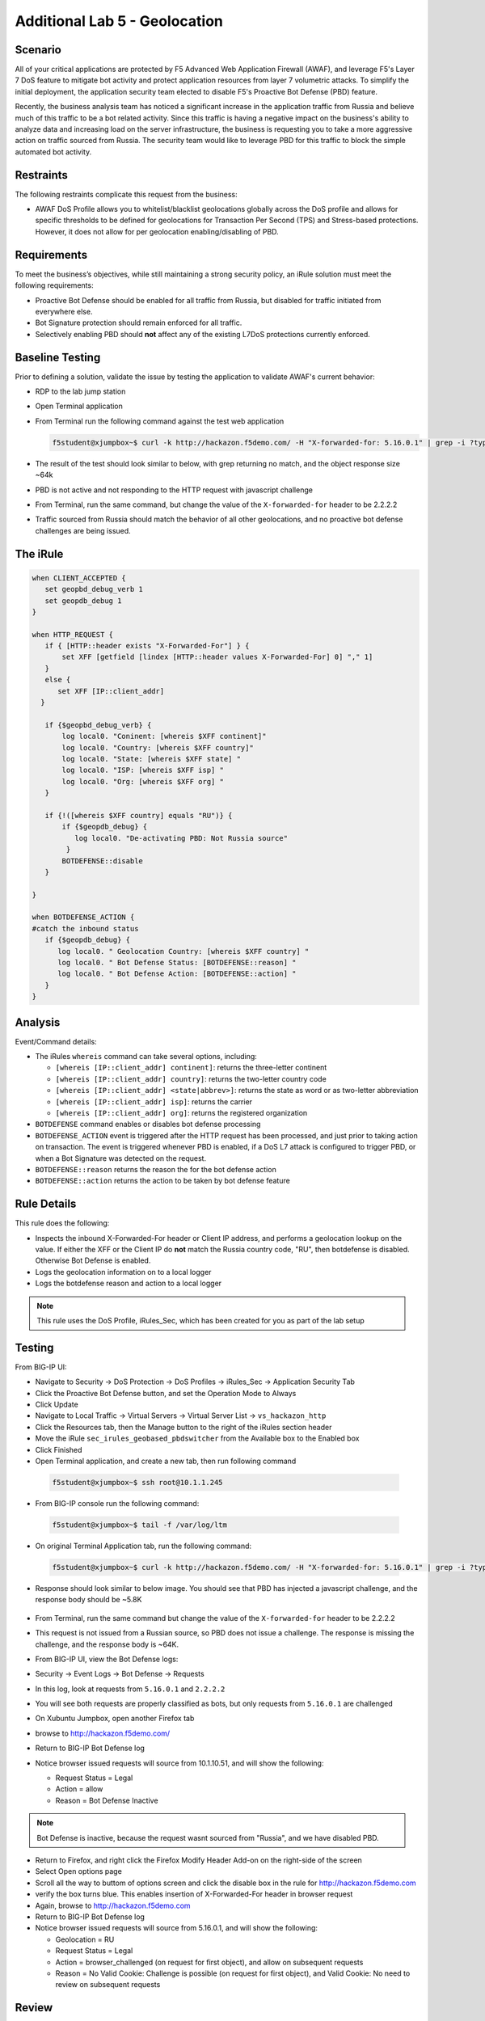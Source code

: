 Additional Lab 5 - Geolocation
------------------------------

Scenario
~~~~~~~~~

All of your critical applications are protected by F5 Advanced Web Application Firewall (AWAF), and leverage F5's Layer 7 DoS feature to mitigate bot activity and protect application resources from layer 7 volumetric attacks.  To simplify the initial deployment, the application security team elected to disable F5's Proactive Bot Defense (PBD) feature.  

Recently, the business analysis team has noticed a significant increase in the application traffic from Russia and believe much of this traffic to be a bot related activity. Since this traffic is having a negative impact on the business's ability to analyze data and increasing load on the server infrastructure, the business is requesting you to take a more aggressive action on traffic sourced from Russia.  The security team would like to leverage PBD for this traffic to block the simple automated bot activity.

Restraints
~~~~~~~~~~~
The following restraints complicate this request from the business:

- AWAF DoS Profile allows you to whitelist/blacklist geolocations globally across the DoS profile and allows for specific thresholds to be defined for geolocations for Transaction Per Second (TPS) and Stress-based protections.  However, it does not allow for per geolocation enabling/disabling of PBD.

Requirements
~~~~~~~~~~~~~
To meet the business’s objectives, while still maintaining a strong security policy, an iRule solution must meet the following requirements:

- Proactive Bot Defense should be enabled for all traffic from Russia, but disabled for traffic initiated from everywhere else.
- Bot Signature protection should remain enforced for all traffic.
- Selectively enabling PBD should **not** affect any of the existing L7DoS protections currently enforced.

Baseline Testing
~~~~~~~~~~~~~~~~~
Prior to defining a solution, validate the issue by testing the application to validate AWAF's current behavior:

- RDP to the lab jump station 
- Open Terminal application
- From Terminal run the following command against the test web application
 
  .. code-block:: console
    
     f5student@xjumpbox~$ curl -k http://hackazon.f5demo.com/ -H "X-forwarded-for: 5.16.0.1" | grep -i ?type=


- The result of the test should look similar to below, with grep returning no match, and the object response size ~64k


  .. image:: /_static/class2/pbd_baseline_test1.png
      :width: 1000


- PBD is not active and not responding to the HTTP request with javascript challenge
- From Terminal, run the same command, but change the value of the ``X-forwarded-for`` header to be 2.2.2.2
- Traffic sourced from Russia should match the behavior of all other geolocations, and no proactive bot defense challenges are being issued.


The iRule
~~~~~~~~~~~

.. code-block:: tcl 

   when CLIENT_ACCEPTED {
      set geopbd_debug_verb 1
      set geopdb_debug 1
   }

   when HTTP_REQUEST {
      if { [HTTP::header exists "X-Forwarded-For"] } {
          set XFF [getfield [lindex [HTTP::header values X-Forwarded-For] 0] "," 1]
      }
      else {
         set XFF [IP::client_addr]
     }

      if {$geopbd_debug_verb} {
          log local0. "Coninent: [whereis $XFF continent]"
          log local0. "Country: [whereis $XFF country]"
          log local0. "State: [whereis $XFF state] "
          log local0. "ISP: [whereis $XFF isp] "
          log local0. "Org: [whereis $XFF org] "
      }
    
      if {!([whereis $XFF country] equals "RU")} {
          if {$geopdb_debug} {
             log local0. "De-activating PBD: Not Russia source"
           }
          BOTDEFENSE::disable
      }

   }

   when BOTDEFENSE_ACTION {
   #catch the inbound status
      if {$geopdb_debug} {
         log local0. " Geolocation Country: [whereis $XFF country] "
         log local0. " Bot Defense Status: [BOTDEFENSE::reason] "
         log local0. " Bot Defense Action: [BOTDEFENSE::action] "
      }
   }


Analysis
~~~~~~~~~
Event/Command details:

-  The iRules ``whereis`` command can take several options, including:

   - ``[whereis [IP::client_addr] continent]``: returns the three-letter
     continent

   - ``[whereis [IP::client_addr] country]``: returns the two-letter
     country code

   - ``[whereis [IP::client_addr] <state|abbrev>]``: returns the state as
     word or as two-letter abbreviation

   - ``[whereis [IP::client_addr] isp]``: returns the carrier

   - ``[whereis [IP::client_addr] org]``: returns the registered
     organization

- ``BOTDEFENSE`` command enables or disables bot defense processing
- ``BOTDEFENSE_ACTION`` event is triggered after the HTTP request has been processed, and just prior to taking action on transaction.  The event is triggered whenever PBD is enabled, if a DoS L7 attack is configured to trigger PBD, or when a Bot Signature was detected on the request.
- ``BOTDEFENSE::reason`` returns the reason the for the bot defense action
- ``BOTDEFENSE::action`` returns the action to be taken by bot defense feature

Rule Details
~~~~~~~~~~~~~
This rule does the following:

- Inspects the inbound X-Forwarded-For header or Client IP address, and performs a geolocation lookup on the value.  If either the XFF or the Client IP do **not** match the Russia country code, "RU", then botdefense is disabled. Otherwise Bot Defense is enabled.
- Logs the geolocation information on to a local logger
- Logs the botdefense reason and action to a local logger

.. NOTE::

   This rule uses the DoS Profile, iRules_Sec, which has been created for you as part of the lab setup 

Testing
~~~~~~~~~
From BIG-IP UI:

- Navigate to Security -> DoS Protection -> DoS Profiles -> iRules_Sec -> Application Security Tab
- Click the Proactive Bot Defense button, and set the Operation Mode to Always
- Click Update
 
- Navigate to Local Traffic -> Virtual Servers -> Virtual Server List -> ``vs_hackazon_http``
- Click the Resources tab, then the Manage button to the right of the iRules section header
- Move the iRule ``sec_irules_geobased_pbdswitcher`` from the Available box to the Enabled box
- Click Finished

- Open Terminal application, and create a new tab, then run following command

 .. code-block:: console 
    
    f5student@xjumpbox~$ ssh root@10.1.1.245

- From BIG-IP console run the following command:
 
 .. code-block:: console 
    
    f5student@xjumpbox~$ tail -f /var/log/ltm 

- On original Terminal Application tab, run the following command:
 
 .. code-block:: console
    
    f5student@xjumpbox~$ curl -k http://hackazon.f5demo.com/ -H "X-forwarded-for: 5.16.0.1" | grep -i ?type=

- Response should look similar to below image.  You should see that PBD has injected a javascript challenge, and the response body should be ~5.8K

   .. image:: /_static/class2/pbd_test1.png
      :width: 1000

- From Terminal, run the same command but change the value of the ``X-forwarded-for`` header to be 2.2.2.2

- This request is not issued from a Russian source, so PBD does not issue a challenge.  The response is missing the challenge, and the response body is ~64K. 

- From BIG-IP UI, view the Bot Defense logs:

- Security -> Event Logs -> Bot Defense -> Requests

- In this log, look at requests from ``5.16.0.1`` and ``2.2.2.2``
- You will see both requests are properly classified as bots, but only requests from ``5.16.0.1`` are challenged

- On Xubuntu Jumpbox, open another Firefox tab

- browse to http://hackazon.f5demo.com/

- Return to BIG-IP Bot Defense log

- Notice browser issued requests will source from 10.1.10.51, and will show the following:

  - Request Status = Legal
  - Action = allow
  - Reason =  Bot Defense Inactive


.. NOTE::

   Bot Defense is inactive, because the request wasnt sourced from "Russia", and we have disabled PBD.

- Return to Firefox, and right click the Firefox Modify Header Add-on on the right-side of the screen

- Select Open options page

- Scroll all the way to buttom of options screen and click the disable box in the rule for http://hackazon.f5demo.com 

- verify the box turns blue.  This enables insertion of X-Forwarded-For header in browser request

- Again, browse to http://hackazon.f5demo.com

- Return to BIG-IP Bot Defense log

- Notice browser issued requests will source from 5.16.0.1, and will show the following:

  - Geolocation = RU
  - Request Status = Legal
  - Action = browser_challenged (on request for first object), and allow on subsequent requests
  - Reason = No Valid Cookie: Challenge is possible (on request for first object), and Valid Cookie: No need to review on subsequent requests


Review
~~~~~~~
Geolocation, while not foolproof, is often an important piece of context about a user or device. 
Proactive Bot Defense is a very powerful feature for mitigating bot and automated activity but 
sometimes, it is challenging to implement in a single broad stroke. 

In the above lab, we have used iRules to take advantage of the additional context gained 
through the iRule geolocation commands to leverage a very powerful security feature in a 
targeted manner.  This is precisely the kind of challenge iRules are best suited for, 
stitching together pieces of information and features to deliver a solution customized 
to solve a business challenge.


Bonus Activity
~~~~~~~~~~~~~~~
One of our existing requirements was to not change any of our existing L7DoS protections.
In the lab, we demonstrated that changes via iRule didnt affect Bot Signatures. As a bonus, 
you can also verify the iRule enforced PBD for the Russian sources also doesn't impair the 
pre-existing L7DoS protections configured in the DoS profile.

- Return to Firefox and right-click the Firefox Modify Header Add-on on the right-side of the screen

- Click the Disable button. This time turning it gray

- From the browser tab, open http://hackazon.f5demo.com
  
- Click the refresh icon rapidly for ~30 seconds

- You will see the requests beginning to fail. This is the L7DoS protection kicking in and rate limiting requests from non-Russian sources

- Return to BIG-IP UI

- Navigate to Security -> Event Logs -> DoS -> Application Events

- You should see a L7DoS attack has been triggered and detected by Source IP TPS

- Repeat same steps, but after re-enabling the X-Forwarded-For header in the browser add-on

- You should be able to trigger an attack, but this time using a Russian source.

With the above steps, you have demonstrated that you can inject PBD challenges for sources 
from a given geolocation while maintaining all pre-existing protections. We have just used 
more context to enable more security using an iRule!
 
